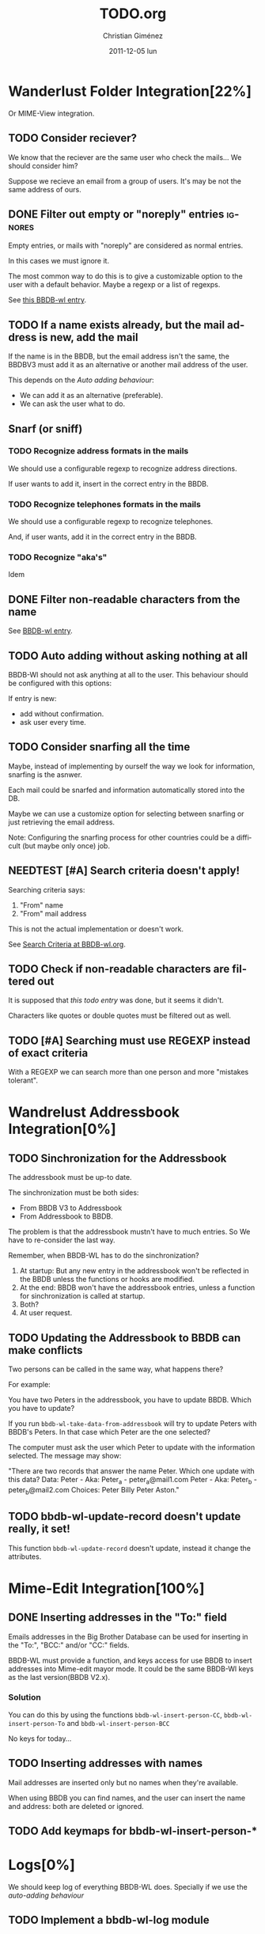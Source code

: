 #+TITLE:     TODO.org
#+AUTHOR:    Christian Giménez
#+DATE:      2011-12-05 lun
#+DESCRIPTION: TODO file for BBDBV3-WL.
#+KEYWORDS: 
#+LANGUAGE:  en
#+OPTIONS:   H:3 num:t toc:t \n:nil @:t ::t |:t ^:t -:t f:t *:t <:t
#+OPTIONS:   TeX:t LaTeX:nil skip:nil d:nil todo:t pri:nil tags:not-in-toc
#+INFOJS_OPT: view:info toc:t ltoc:t mouse:underline buttons:0 path:http://orgmode.org/org-info.js
#+EXPORT_SELECT_TAGS: export
#+EXPORT_EXCLUDE_TAGS: noexport
#+LINK_UP:   Readme.org
#+LINK_HOME: Readme.org
#+TODO: TODO(t) CURRENT(c) STANDBY(s) NEEDTEST(n) | CANCELED(C) DONE(d)

* Wanderlust Folder Integration[22%]
  Or MIME-View integration.
** TODO Consider reciever?
   We know that the reciever are the same user who check the mails... We should consider him?

   Suppose we recieve an email from a group of users. It's may be not the same address of ours.

** DONE Filter out empty or "noreply" entries			    :ignores:
   Empty entries, or mails with "noreply" are considered as normal entries.
   
   In this cases we must ignore it.

   The most common way to do this is to give a customizable option to the user with a default behavior. Maybe a regexp or a list of regexps.

   See [[file:docs/BBDB-wl.org::*Ignore%20Criteria][this BBDB-wl entry]].
** TODO If a name exists already, but the mail address is new, add the mail 
   If the name is in the BBDB, but the email address isn't the same, the BBDBV3 must add it as an alternative or another mail address of the user.

   This depends on the [[*Auto%20adding%20without%20asking%20nothing%20at%20all][Auto adding behaviour]]:

   - We can add it as an alternative (preferable).
   - We can ask the user what to do.     

** Snarf (or sniff)
*** TODO Recognize address formats in the mails
    We should use a configurable regexp to recognize address directions.
    
    If user wants to add it, insert in the correct entry in the BBDB.
*** TODO Recognize telephones formats in the mails
    We should use a configurable regexp to recognize telephones. 
    
    And, if user wants, add it in the correct entry in the BBDB.
*** TODO Recognize "aka's"
    Idem
** DONE Filter non-readable characters from the name
   See [[file:docs/BBDB-wl.org::*Search%20Criteria][BBDB-wl entry]].
** TODO Auto adding without asking nothing at all
   BBDB-Wl should not ask anything at all to the user. 
   This behaviour should be configured with this options:

   If entry is new:
   - add without confirmation.
   - ask user every time.

** TODO Consider snarfing all the time
   Maybe, instead of implementing by ourself the way we look for information, snarfing is the asnwer.

   Each mail could be snarfed and information automatically stored into the DB.

   Maybe we can use a customize option for selecting between snarfing or just retrieving the email address.

   Note: Configuring the snarfing process for other countries could be a difficult (but maybe only once) job.
** NEEDTEST [#A] Search criteria doesn't apply!
   Searching criteria says:

   1. "From" name
   2. "From" mail address

   This is not the actual implementation or doesn't work.

   See [[file:docs/BBDB-wl.org::*Search%20Criteria][Search Criteria at BBDB-wl.org]].
** TODO Check if non-readable characters are filtered out
   It is supposed that [[*Filter%20non-readable%20characters%20from%20the%20name][this todo entry]] was done, but it seems it didn't.

   Characters like quotes or double quotes must be filtered out as well.
** TODO [#A] Searching must use REGEXP instead of exact criteria
   With a REGEXP we can search more than one person and more "mistakes tolerant".
* Wandrelust Addressbook Integration[0%]
** TODO Sinchronization for the Addressbook
   The addressbook must be up-to date. 

   The sinchronization must be both sides: 
   - From BBDB V3 to Addressbook
   - From Addressbook to BBDB.

   The problem is that the addressbook mustn't have to much entries. 
   So We have to re-consider the last way.

   Remember, when BBDB-WL has to do the sinchronization? 
   1) At startup: But any new entry in the addressbook won't be reflected in the BBDB unless the functions or hooks are modified.
   2) At the end: BBDB won't have the addressbook entries, unless a function for sinchronization is called at startup.
   3) Both? 
   4) At user request.

** TODO Updating the Addressbook to BBDB can make conflicts 
   Two persons can be called in the same way, what happens there?

   For example:

   You have two Peters in the addressbook, you have to update BBDB. Which you have to update?

   If you run =bbdb-wl-take-data-from-addressbook= will try to update Peters with BBDB's Peters. In that case which Peter are the one selected?

   The computer must ask the user which Peter to update with the information selected. The message may show:

   "There are two records that answer the name Peter. Which one update with this data?
   Data:
   Peter - Aka: Peter_a - peter_a@mail1.com
   Peter - Aka: Peter_b - peter_b@mail2.com
   Choices:
   Peter Billy
   Peter Aston."

** TODO bbdb-wl-update-record doesn't update really, it set!
   This function =bbdb-wl-update-record= doesn't update, instead it change the attributes.
   
* Mime-Edit Integration[100%]
** DONE Inserting addresses in the "To:" field
   Emails addresses in the Big Brother Database can be used for inserting in the "To:", "BCC:" and/or "CC:" fields.

   BBDB-WL must provide a function, and keys access for use BBDB to insert addresses into Mime-edit mayor mode. 
   It could be the same BBDB-Wl keys as the last version(BBDB V2.x).

   
*** Solution
    You can do this by using the functions ~bbdb-wl-insert-person-CC~, ~bbdb-wl-insert-person-To~ and ~bbdb-wl-insert-person-BCC~

    No keys for today...

** TODO Inserting addresses with names
   Mail addresses are inserted only but no names when they're available.

   When using BBDB you can find names, and the user can insert the name and address: both are deleted or ignored.

** TODO Add keymaps for bbdb-wl-insert-person-*
* Logs[0%]
  We should keep log of everything BBDB-WL does. Specially if we use the [[*Auto%20adding%20without%20asking%20nothing%20at%20all][auto-adding behaviour]] 
** TODO Implement a bbdb-wl-log module
** TODO Add code to other modules for logging
** TODO Add customization variables
   Should be customizable:

   - Enable or disable.
   - Where to store the logs files (a directory).
          
* Misc[100%]
** DONE Rename all files to bbdb-wl.
   Easier to write and use.


* License
  
    TODO.org
    Copyright (C) 2011  Giménez, Christian N.

    This program is free software: you can redistribute it and/or modify
    it under the terms of the GNU General Public License as published by
    the Free Software Foundation, either version 3 of the License, or
    (at your option) any later version.

    This program is distributed in the hope that it will be useful,
    but WITHOUT ANY WARRANTY; without even the implied warranty of
    MERCHANTABILITY or FITNESS FOR A PARTICULAR PURPOSE.  See the
    GNU General Public License for more details.

    You should have received a copy of the GNU General Public License
    along with this program.  If not, see <http://www.gnu.org/licenses/>.

    Lunes 05 De Diciembre Del 2011    


